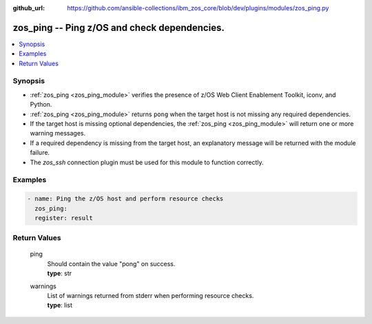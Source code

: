 
:github_url: https://github.com/ansible-collections/ibm_zos_core/blob/dev/plugins/modules/zos_ping.py

.. _zos_ping_module:


zos_ping -- Ping z/OS and check dependencies.
=============================================



.. contents::
   :local:
   :depth: 1


Synopsis
--------
- :ref:`zos_ping <zos_ping_module>` verifies the presence of z/OS Web Client Enablement Toolkit, iconv, and Python.
- :ref:`zos_ping <zos_ping_module>` returns ``pong`` when the target host is not missing any required dependencies.
- If the target host is missing optional dependencies, the :ref:`zos_ping <zos_ping_module>` will return one or more warning messages.
- If a required dependency is missing from the target host, an explanatory message will be returned with the module failure.
- The `zos_ssh` connection plugin must be used for this module to function correctly.







Examples
--------

.. code-block:: yaml+jinja

   
   - name: Ping the z/OS host and perform resource checks
     zos_ping:
     register: result









Return Values
-------------


   
                              
       ping
        | Should contain the value "pong" on success.
      
        | **type**: str
      
      
                              
       warnings
        | List of warnings returned from stderr when performing resource checks.
      
        | **type**: list
      
        
